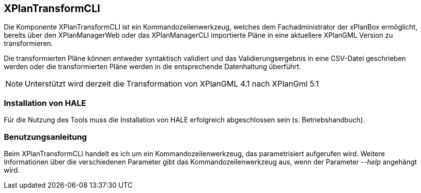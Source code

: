 [[xplantransform-cli]]
== XPlanTransformCLI

Die Komponente XPlanTransformCLI ist ein Kommandozeilenwerkzeug,
welches dem Fachadministrator der xPlanBox ermöglicht,
bereits über den XPlanManagerWeb oder das XPlanManagerCLI
importierte Pläne in eine aktuellere XPlanGML Version zu transformieren.

Die transformierten Pläne können entweder syntaktisch validiert und das Validierungsergebnis in eine CSV-Datei geschrieben werden
oder die transformierten Pläne werden in die entsprechende Datenhaltung überführt.

[NOTE]
====

Unterstützt wird derzeit die Transformation von XPlanGML 4.1 nach XPlanGml 5.1

====


[[xplantransform-cli-installation]]
=== Installation von HALE

Für die Nutzung des Tools muss die Installation von HALE erfolgreich abgeschlossen sein (s. Betriebshandbuch).

[[xplantransform-cli-benutzungsanleitung]]
=== Benutzungsanleitung

Beim XPlanTransformCLI handelt es ich um ein Kommandozeilenwerkzeug, das parametrisiert aufgerufen wird. Weitere Informationen über die verschiedenen Parameter gibt das Kommandozeilenwerkzeug aus, wenn der Parameter _--help_ angehängt wird.